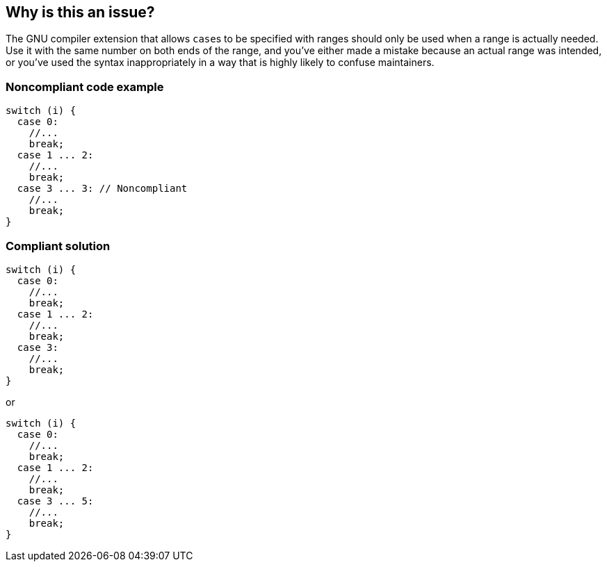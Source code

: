 == Why is this an issue?

The GNU compiler extension that allows ``++case++``s to be specified with ranges should only be used when a range is actually needed. Use it with the same number on both ends of the range, and you've either made a mistake because an actual range was intended, or you've used the syntax inappropriately in a way that is highly likely to confuse maintainers.


=== Noncompliant code example

[source,cpp]
----
switch (i) {
  case 0: 
    //...
    break;
  case 1 ... 2:
    //...
    break;
  case 3 ... 3: // Noncompliant
    //...
    break;
}
----


=== Compliant solution

[source,cpp]
----
switch (i) {
  case 0: 
    //...
    break;
  case 1 ... 2:
    //...
    break;
  case 3:
    //...
    break;
}
----
or

[source,cpp]
----
switch (i) {
  case 0: 
    //...
    break;
  case 1 ... 2:
    //...
    break;
  case 3 ... 5:
    //...
    break;
}
----

ifdef::env-github,rspecator-view[]

'''
== Implementation Specification
(visible only on this page)

=== Message

Update this range to cover more than one value or refactor it to remove the range syntax.


=== Highlighting

``++x ... x++``


endif::env-github,rspecator-view[]
